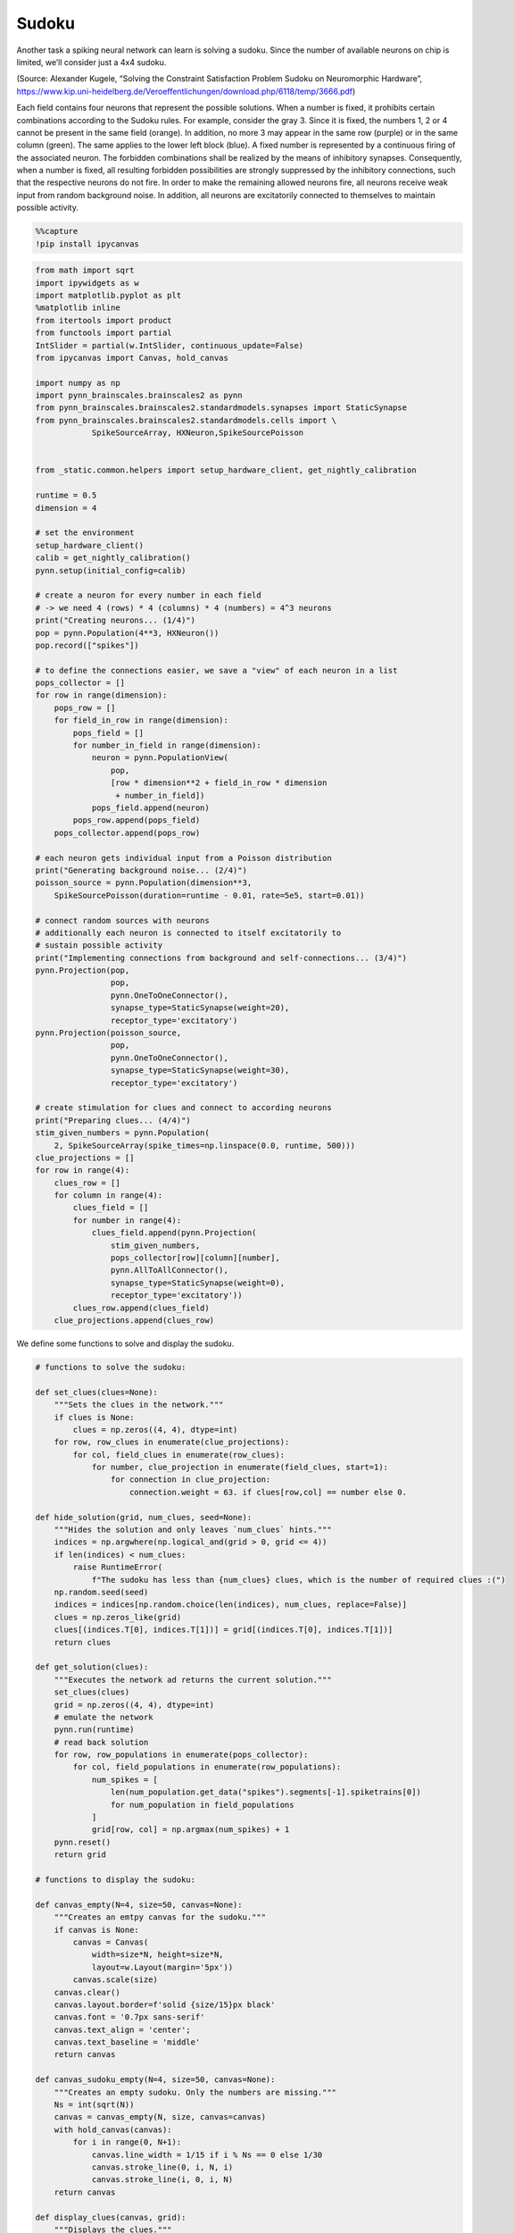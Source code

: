 Sudoku
======

Another task a spiking neural network can learn is solving a sudoku.
Since the number of available neurons on chip is limited, we’ll consider
just a 4x4 sudoku.

.. image:: _static/common/sudoku.png
    :align: center
    :width: 500px

(Source: Alexander Kugele, “Solving the Constraint Satisfaction Problem
Sudoku on Neuromorphic Hardware”,
https://www.kip.uni-heidelberg.de/Veroeffentlichungen/download.php/6118/temp/3666.pdf)

Each field contains four neurons that represent the possible solutions.
When a number is fixed, it prohibits certain combinations according to
the Sudoku rules. For example, consider the gray 3. Since it is fixed,
the numbers 1, 2 or 4 cannot be present in the same field (orange). In
addition, no more 3 may appear in the same row (purple) or in the same
column (green). The same applies to the lower left block (blue). A
fixed number is represented by a continuous firing of the associated
neuron. The forbidden combinations shall be realized by the means of
inhibitory synapses. Consequently, when a number is fixed, all resulting
forbidden possibilities are strongly suppressed by the inhibitory
connections, such that the respective neurons do not fire. In order to
make the remaining allowed neurons fire, all neurons receive weak input
from random background noise. In addition, all neurons are excitatorily
connected to themselves to maintain possible activity.

.. code:: ipython3

    %%capture
    !pip install ipycanvas

.. code:: ipython3

    from math import sqrt
    import ipywidgets as w
    import matplotlib.pyplot as plt
    %matplotlib inline
    from itertools import product
    from functools import partial
    IntSlider = partial(w.IntSlider, continuous_update=False)
    from ipycanvas import Canvas, hold_canvas

    import numpy as np
    import pynn_brainscales.brainscales2 as pynn
    from pynn_brainscales.brainscales2.standardmodels.synapses import StaticSynapse
    from pynn_brainscales.brainscales2.standardmodels.cells import \
                SpikeSourceArray, HXNeuron,SpikeSourcePoisson


    from _static.common.helpers import setup_hardware_client, get_nightly_calibration

    runtime = 0.5
    dimension = 4

    # set the environment
    setup_hardware_client()
    calib = get_nightly_calibration()
    pynn.setup(initial_config=calib)

    # create a neuron for every number in each field
    # -> we need 4 (rows) * 4 (columns) * 4 (numbers) = 4^3 neurons
    print("Creating neurons... (1/4)")
    pop = pynn.Population(4**3, HXNeuron())
    pop.record(["spikes"])

    # to define the connections easier, we save a "view" of each neuron in a list
    pops_collector = []
    for row in range(dimension):
        pops_row = []
        for field_in_row in range(dimension):
            pops_field = []
            for number_in_field in range(dimension):
                neuron = pynn.PopulationView(
                    pop,
                    [row * dimension**2 + field_in_row * dimension
                     + number_in_field])
                pops_field.append(neuron)
            pops_row.append(pops_field)
        pops_collector.append(pops_row)

    # each neuron gets individual input from a Poisson distribution
    print("Generating background noise... (2/4)")
    poisson_source = pynn.Population(dimension**3,
        SpikeSourcePoisson(duration=runtime - 0.01, rate=5e5, start=0.01))

    # connect random sources with neurons
    # additionally each neuron is connected to itself excitatorily to
    # sustain possible activity
    print("Implementing connections from background and self-connections... (3/4)")
    pynn.Projection(pop,
                    pop,
                    pynn.OneToOneConnector(),
                    synapse_type=StaticSynapse(weight=20),
                    receptor_type='excitatory')
    pynn.Projection(poisson_source,
                    pop,
                    pynn.OneToOneConnector(),
                    synapse_type=StaticSynapse(weight=30),
                    receptor_type='excitatory')

    # create stimulation for clues and connect to according neurons
    print("Preparing clues... (4/4)")
    stim_given_numbers = pynn.Population(
        2, SpikeSourceArray(spike_times=np.linspace(0.0, runtime, 500)))
    clue_projections = []
    for row in range(4):
        clues_row = []
        for column in range(4):
            clues_field = []
            for number in range(4):
                clues_field.append(pynn.Projection(
                    stim_given_numbers,
                    pops_collector[row][column][number],
                    pynn.AllToAllConnector(),
                    synapse_type=StaticSynapse(weight=0),
                    receptor_type='excitatory'))
            clues_row.append(clues_field)
        clue_projections.append(clues_row)

We define some functions to solve and display the sudoku.

.. code:: ipython3

    # functions to solve the sudoku:

    def set_clues(clues=None):
        """Sets the clues in the network."""
        if clues is None:
            clues = np.zeros((4, 4), dtype=int)
        for row, row_clues in enumerate(clue_projections):
            for col, field_clues in enumerate(row_clues):
                for number, clue_projection in enumerate(field_clues, start=1):
                    for connection in clue_projection:
                        connection.weight = 63. if clues[row,col] == number else 0.

    def hide_solution(grid, num_clues, seed=None):
        """Hides the solution and only leaves `num_clues` hints."""
        indices = np.argwhere(np.logical_and(grid > 0, grid <= 4))
        if len(indices) < num_clues:
            raise RuntimeError(
                f"The sudoku has less than {num_clues} clues, which is the number of required clues :(")
        np.random.seed(seed)
        indices = indices[np.random.choice(len(indices), num_clues, replace=False)]
        clues = np.zeros_like(grid)
        clues[(indices.T[0], indices.T[1])] = grid[(indices.T[0], indices.T[1])]
        return clues

    def get_solution(clues):
        """Executes the network ad returns the current solution."""
        set_clues(clues)
        grid = np.zeros((4, 4), dtype=int)
        # emulate the network
        pynn.run(runtime)
        # read back solution
        for row, row_populations in enumerate(pops_collector):
            for col, field_populations in enumerate(row_populations):
                num_spikes = [
                    len(num_population.get_data("spikes").segments[-1].spiketrains[0])
                    for num_population in field_populations
                ]
                grid[row, col] = np.argmax(num_spikes) + 1
        pynn.reset()
        return grid

    # functions to display the sudoku:

    def canvas_empty(N=4, size=50, canvas=None):
        """Creates an emtpy canvas for the sudoku."""
        if canvas is None:
            canvas = Canvas(
                width=size*N, height=size*N,
                layout=w.Layout(margin='5px'))
            canvas.scale(size)
        canvas.clear()
        canvas.layout.border=f'solid {size/15}px black'
        canvas.font = '0.7px sans-serif'
        canvas.text_align = 'center';
        canvas.text_baseline = 'middle'
        return canvas

    def canvas_sudoku_empty(N=4, size=50, canvas=None):
        """Creates an empty sudoku. Only the numbers are missing."""
        Ns = int(sqrt(N))
        canvas = canvas_empty(N, size, canvas=canvas)
        with hold_canvas(canvas):
            for i in range(0, N+1):
                canvas.line_width = 1/15 if i % Ns == 0 else 1/30
                canvas.stroke_line(0, i, N, i)
                canvas.stroke_line(i, 0, i, N)
        return canvas

    def display_clues(canvas, grid):
        """Displays the clues."""
        with hold_canvas(canvas):
            for row, row_fields in enumerate(grid):
                for col, field in enumerate(row_fields):
                    if field > 0:
                        canvas.fill_style = '#00000022'
                        canvas.fill_rect(col, row, 1, 1)

    def check_solution(grid, N=4):
        """Checks if the sudoku rules are fulfilled."""
        Ns = int(sqrt(N))
        for i in range(N):
            # j, k index top left hand corner of each 3x3 tile
            j, k = (i // Ns) * Ns, (i % Ns) * Ns
            if len(set(grid[i,:])) != N or len(set(grid[:,i])) != N\
                       or len(set(grid[j:j+Ns, k:k+Ns].ravel())) != N:
                return False
        return True

    plot_output = w.Output()
    def display_activity(grid, clues):
        """Displays the activity of each neuron over time."""
        # Check if grid is a valid solution which satisfies all clues
        valid_solution = check_solution(grid)
        valid_clues = np.all((grid == clues)[clues != 0])
        if valid_solution and valid_clues:
            num_correct = dimension**2
        else:
            num_correct = (grid == sudoku).sum()
        #if num_correct < 16:
        numbers = np.arange(dimension) + 1
        labels = [f'{row}{column}' for row, column in
                  product(numbers, numbers)]
        plot_output.clear_output()
        with plot_output:
            colors = plt.get_cmap('tab10').colors[:dimension]
            fig, ax = plt.subplots(figsize=(15, 10))
            space_between_numbers = 2
            space_between_cells = 4
            current_y = 0
            for index, spikes in enumerate(pop.get_data().segments[0].spiketrains):
                # Actions between different cells
                if index % dimension == 0 and index > 0:
                    ax.axhline(current_y + space_between_cells / 2,
                               color='k',
                               alpha=0.5)
                    current_y += space_between_cells
                # Only add labels in first cell
                label = index % dimension + 1 if index < dimension else None
                ax.scatter(spikes, [current_y] * len(spikes),
                           label=label,
                           color=colors[index % dimension],
                           s=10)
                current_y += space_between_numbers
            ax.legend()
            # Set y labels at center of cells
            first_label = dimension * space_between_numbers / 2
            space_between_labels = dimension * space_between_numbers + \
                    space_between_cells
            ticks = np.arange(dimension**2) * space_between_labels + first_label
            ax.set_yticks(ticks)
            ax.set_yticklabels(labels)
            ax.set_xlabel('Time [ms]')
            ax.set_ylabel('Sudoku Coordinates [row, column]')
            plt.show()
        #num_clues = np.count_nonzero(clues)

    def display_solution(canvas, grid):
        """Displays the current solution."""
        with hold_canvas(canvas):
            for row, row_fields in enumerate(grid):
                for col, field in enumerate(row_fields):
                    if field > 0:
                        canvas.fill_style = '#000000dd'
                        canvas.fill_text(int(field), col+.5, row+.5)
            canvas.layout.border = canvas.layout.border.rsplit(' ', 1)[0] \
                + (' green' if check_solution(grid) else ' darkred')

    def display_sudoku_solver(sudoku):
        """Displays the sudoku and sliders."""
        canvas = canvas_sudoku_empty()
        num_clues_slider = IntSlider(
            8, 0, len(np.argwhere(sudoku)), description="Number of clues")
        seed_slider = IntSlider(
            1234, 0, 3000, description="Random seed")
        run_button = w.Button(description="again",icon="play")

        def solve_sudoku(num_clues, seed):
            """Tries to solve the sudoku and displays the result."""
            with hold_canvas(canvas):
                canvas_sudoku_empty(canvas=canvas)
            clues = hide_solution(sudoku, num_clues, seed)
            display_clues(canvas, clues)
            display_solution(canvas, get_solution(clues))
            display_activity(get_solution(clues), clues)

        interactive = w.interactive(
            solve_sudoku, num_clues=num_clues_slider, seed=seed_slider)
        run_button.on_click(interactive.update)
        display(w.VBox([w.HBox([canvas, w.VBox([num_clues_slider, seed_slider, run_button])]), plot_output]))
        interactive.update()

**Here, you need to implement the prohibition rules.**

.. code:: ipython3

    print("Implementing rules...")

    # create inhibitory connections to neurons in the same field
    # representing different numbers
    print("  - there may only be one number per field")


    # create inhibitory connections to neurons in the same row
    # representing the same number
    print("  - each number may only occur once per row")


    # create inhibitory connections to neurons in the same column
    # representing the same number
    print("  - each number may only occur once per column")


    # create inhibitory connections to neurons in the same block
    # representing the same number
    # - which connections actually need to be still realized?
    print("  - each number may only occur once per block")

.. code:: ipython3

    # this sudoku shall be solved
    sudoku = np.array([
        [3, 2, 4, 1],
        [1, 4, 3, 2],
        [2, 3, 1, 4],
        [4, 1, 2, 3]
    ])

    display_sudoku_solver(sudoku)

**Question a:** What happens, if the network just runs like this? Is
this what you would expect?

**Task 1:** Now implement the prohibition rules. It might be helpful to
investigate the code used for setting up the network above.

You can try different sudokus by changing the random seed or specifying
them yourself. To do so change the sudoku in the code above and set the
unknown fields to zero. For now, keep the number of clues at eight.

Once you were able to let the neuromorphic chip solve the sudoku for you,
let’s investigate this sudoku solver more closely:

**Task 2:** What do you expect to happen, if you set the number of clues
to zero? Check your hypothesis. Can you explain your observation?

**Task 3:** Now, investigate how the success rate is related to the
number of clues. For this, vary the number of clues from four to ten.
Repeat each configuration ten times, while keeping the sudoku fixed.
Visualize your result.
